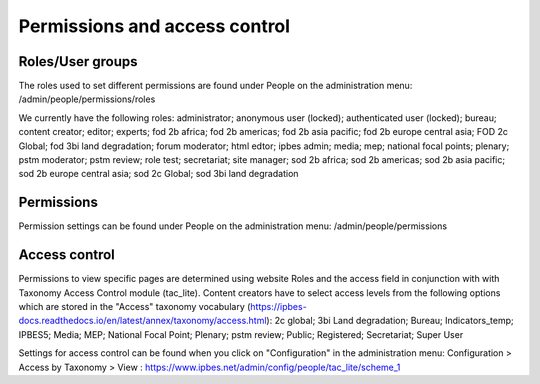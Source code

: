Permissions and access control
==============================

Roles/User groups
-----------------
The roles used to set different permissions are found under People on the administration menu: /admin/people/permissions/roles

We currently have the following roles: administrator; anonymous user (locked); authenticated user (locked); bureau; content creator; editor; experts; fod 2b africa; fod 2b americas; fod 2b asia pacific; fod 2b europe central asia; FOD 2c Global; fod 3bi land degradation; forum moderator; html edtor; ipbes admin; media; mep; national focal points; plenary; pstm moderator; pstm review; role test; secretariat; site manager; sod 2b africa; sod 2b americas; sod 2b asia pacific; sod 2b europe central asia; sod 2c Global; sod 3bi land degradation


Permissions
-----------
Permission settings can be found under People on the administration menu: /admin/people/permissions

Access control
--------------
Permissions to view specific pages are determined using website Roles and the access field in conjunction with with Taxonomy Access Control module (tac_lite). Content creators have to select access levels from the following options which are stored in the "Access" taxonomy vocabulary (https://ipbes-docs.readthedocs.io/en/latest/annex/taxonomy/access.html): 2c global; 3bi Land degradation; Bureau; Indicators_temp; IPBES5; Media; MEP; National Focal Point; Plenary; pstm review; Public; Registered; Secretariat; Super User

Settings for access control can be found when you click on "Configuration" in the administration menu: Configuration > Access by Taxonomy > View : https://www.ipbes.net/admin/config/people/tac_lite/scheme_1 
